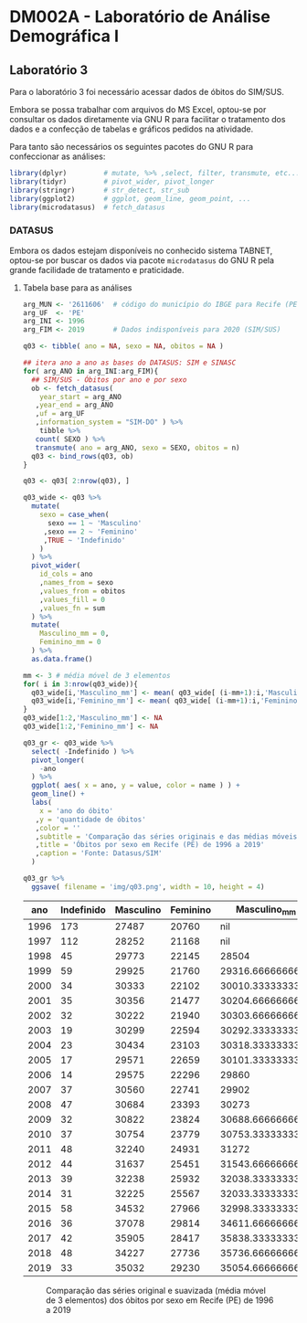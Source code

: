 #+startup: align indent contents


* DM002A - Laboratório de Análise Demográfica I

** Laboratório 3

Para o laboratório 3 foi necessário acessar dados de óbitos do SIM/SUS.

Embora se possa trabalhar com arquivos do MS Excel, optou-se por consultar os dados diretamente via GNU R para facilitar o tratamento dos dados e a confecção de tabelas e gráficos pedidos na atividade.

Para tanto são necessários os seguintes pacotes do GNU R para confeccionar as análises:

#+begin_src R :results none :session
library(dplyr)         # mutate, %>% ,select, filter, transmute, etc...
library(tidyr)         # pivot_wider, pivot_longer
library(stringr)       # str_detect, str_sub
library(ggplot2)       # ggplot, geom_line, geom_point, ...
library(microdatasus)  # fetch_datasus
#+end_src

*** DATASUS

Embora os dados estejam disponíveis no conhecido sistema TABNET, optou-se por buscar os dados via pacote =microdatasus= do GNU R pela grande facilidade de tratamento e praticidade.

**** Tabela base para as análises

#+begin_src R :results none :session
arg_MUN <- '2611606'  # código do município do IBGE para Recife (PE)
arg_UF  <- 'PE'
arg_INI <- 1996
arg_FIM <- 2019       # Dados indisponíveis para 2020 (SIM/SUS)

q03 <- tibble( ano = NA, sexo = NA, obitos = NA )

## itera ano a ano as bases do DATASUS: SIM e SINASC
for( arg_ANO in arg_INI:arg_FIM){
  ## SIM/SUS - Óbitos por ano e por sexo
  ob <- fetch_datasus(
    year_start = arg_ANO
   ,year_end = arg_ANO
   ,uf = arg_UF
   ,information_system = "SIM-DO" ) %>%
    tibble %>%
   count( SEXO ) %>%
   transmute( ano = arg_ANO, sexo = SEXO, obitos = n)
  q03 <- bind_rows(q03, ob)
}

q03 <- q03[ 2:nrow(q03), ]

q03_wide <- q03 %>%
  mutate(
    sexo = case_when(
      sexo == 1 ~ 'Masculino'
     ,sexo == 2 ~ 'Feminino'
     ,TRUE ~ 'Indefinido'
    )
  ) %>%
  pivot_wider(
    id_cols = ano
    ,names_from = sexo
    ,values_from = obitos
    ,values_fill = 0
    ,values_fn = sum
  ) %>%
  mutate(
    Masculino_mm = 0,
    Feminino_mm = 0
  ) %>%
  as.data.frame()

mm <- 3 # média móvel de 3 elementos
for( i in 3:nrow(q03_wide)){
  q03_wide[i,'Masculino_mm'] <- mean( q03_wide[ (i-mm+1):i,'Masculino'] ) 
  q03_wide[i,'Feminino_mm'] <- mean( q03_wide[ (i-mm+1):i,'Feminino'] ) 
}
q03_wide[1:2,'Masculino_mm'] <- NA
q03_wide[1:2,'Feminino_mm'] <- NA

q03_gr <- q03_wide %>%
  select( -Indefinido ) %>%
  pivot_longer(
    -ano
  ) %>%
  ggplot( aes( x = ano, y = value, color = name ) ) +
  geom_line() +
  labs(
    x = 'ano do óbito'
   ,y = 'quantidade de óbitos'
   ,color = ''
   ,subtitle = 'Comparação das séries originais e das médias móveis de 3 elementos'
   ,title = 'Óbitos por sexo em Recife (PE) de 1996 a 2019'
   ,caption = 'Fonte: Datasus/SIM'
  )

q03_gr %>% 
  ggsave( filename = 'img/q03.png', width = 10, height = 4)
#+end_src

#+begin_src R :exports results :results table :colnames yes :session
q03_wide
#+end_src

#+RESULTS:
|  ano | Indefinido | Masculino | Feminino |     Masculino_mm |      Feminino_mm |
|------+------------+-----------+----------+------------------+------------------|
| 1996 |        173 |     27487 |    20760 |              nil |              nil |
| 1997 |        112 |     28252 |    21168 |              nil |              nil |
| 1998 |         45 |     29773 |    22145 |            28504 | 21357.6666666667 |
| 1999 |         59 |     29925 |    21760 | 29316.6666666667 |            21691 |
| 2000 |         34 |     30333 |    22102 | 30010.3333333333 | 22002.3333333333 |
| 2001 |         35 |     30356 |    21477 | 30204.6666666667 | 21779.6666666667 |
| 2002 |         32 |     30222 |    21940 | 30303.6666666667 | 21839.6666666667 |
| 2003 |         19 |     30299 |    22594 | 30292.3333333333 | 22003.6666666667 |
| 2004 |         23 |     30434 |    23103 | 30318.3333333333 | 22545.6666666667 |
| 2005 |         17 |     29571 |    22659 | 30101.3333333333 | 22785.3333333333 |
| 2006 |         14 |     29575 |    22296 |            29860 |            22686 |
| 2007 |         37 |     30560 |    22741 |            29902 | 22565.3333333333 |
| 2008 |         47 |     30684 |    23393 |            30273 |            22810 |
| 2009 |         32 |     30822 |    23824 | 30688.6666666667 | 23319.3333333333 |
| 2010 |         37 |     30754 |    23779 | 30753.3333333333 | 23665.3333333333 |
| 2011 |         48 |     32240 |    24931 |            31272 |            24178 |
| 2012 |         44 |     31637 |    25451 | 31543.6666666667 | 24720.3333333333 |
| 2013 |         39 |     32238 |    25932 | 32038.3333333333 |            25438 |
| 2014 |         31 |     32225 |    25567 | 32033.3333333333 |            25650 |
| 2015 |         58 |     34532 |    27966 | 32998.3333333333 | 26488.3333333333 |
| 2016 |         36 |     37078 |    29814 | 34611.6666666667 | 27782.3333333333 |
| 2017 |         42 |     35905 |    28417 | 35838.3333333333 | 28732.3333333333 |
| 2018 |         48 |     34227 |    27736 | 35736.6666666667 | 28655.6666666667 |
| 2019 |         33 |     35032 |    29230 | 35054.6666666667 |            28461 |

#+caption: Comparação das séries original e suavizada (média móvel de 3 elementos) dos óbitos por sexo em Recife (PE) de 1996 a 2019
[[file:img/q03.png]]
